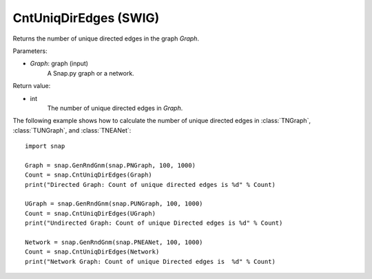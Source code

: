 CntUniqDirEdges (SWIG)
''''''''''''''''''''''

.. function:: CntUniqDirEdges(Graph)
   :noindex:

Returns the number of unique directed edges in the graph *Graph*.

Parameters:

- *Graph*: graph (input)
    A Snap.py graph or a network.

Return value:

- int
    The number of unique directed edges in *Graph*.


The following example shows how to calculate the number of unique directed edges in
:class:`TNGraph`, :class:`TUNGraph`, and :class:`TNEANet`::

    import snap

    Graph = snap.GenRndGnm(snap.PNGraph, 100, 1000)
    Count = snap.CntUniqDirEdges(Graph)
    print("Directed Graph: Count of unique directed edges is %d" % Count)

    UGraph = snap.GenRndGnm(snap.PUNGraph, 100, 1000)
    Count = snap.CntUniqDirEdges(UGraph)
    print("Undirected Graph: Count of unique Directed edges is %d" % Count)

    Network = snap.GenRndGnm(snap.PNEANet, 100, 1000)
    Count = snap.CntUniqDirEdges(Network)
    print("Network Graph: Count of unique Directed edges is  %d" % Count)

